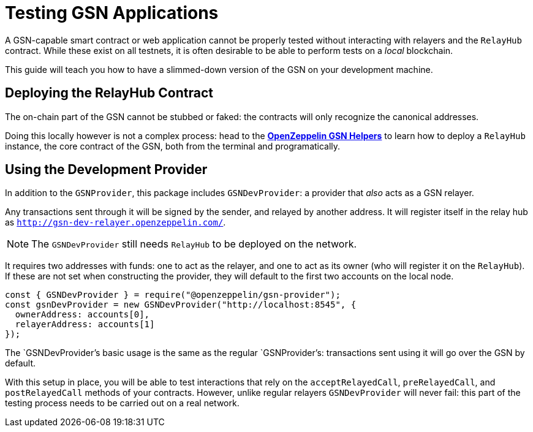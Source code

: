 = Testing GSN Applications

A GSN-capable smart contract or web application cannot be properly tested without interacting with relayers and the `RelayHub` contract. While these exist on all testnets, it is often desirable to be able to perform tests on a _local_ blockchain.

This guide will teach you how to have a slimmed-down version of the GSN on your development machine.

== Deploying the RelayHub Contract

The on-chain part of the GSN cannot be stubbed or faked: the contracts will only recognize the canonical addresses.

Doing this locally however is not a complex process: head to the xref:gsn-helpers::index.adoc[*OpenZeppelin GSN Helpers*] to learn how to deploy a `RelayHub` instance, the core contract of the GSN, both from the terminal and programatically.

== Using the Development Provider

In addition to the `GSNProvider`, this package includes `GSNDevProvider`: a provider that _also_ acts as a GSN relayer.

Any transactions sent through it will be signed by the sender, and relayed by another address. It will register itself in the relay hub as `http://gsn-dev-relayer.openzeppelin.com/`.

NOTE: The `GSNDevProvider` still needs `RelayHub` to be deployed on the network.

It requires two addresses with funds: one to act as the relayer, and one to act as its owner (who will register it on the `RelayHub`). If these are not set when constructing the provider, they will default to the first two accounts on the local node.

```javascript
const { GSNDevProvider } = require("@openzeppelin/gsn-provider");
const gsnDevProvider = new GSNDevProvider("http://localhost:8545", {
  ownerAddress: accounts[0],
  relayerAddress: accounts[1]
});
```

The `GSNDevProvider`'s basic usage is the same as the regular `GSNProvider`'s: transactions sent using it will go over the GSN by default.

With this setup in place, you will be able to test interactions that rely on the `acceptRelayedCall`, `preRelayedCall`, and `postRelayedCall` methods of your contracts. However, unlike regular relayers `GSNDevProvider` will never fail: this part of the testing process needs to be carried out on a real network.
